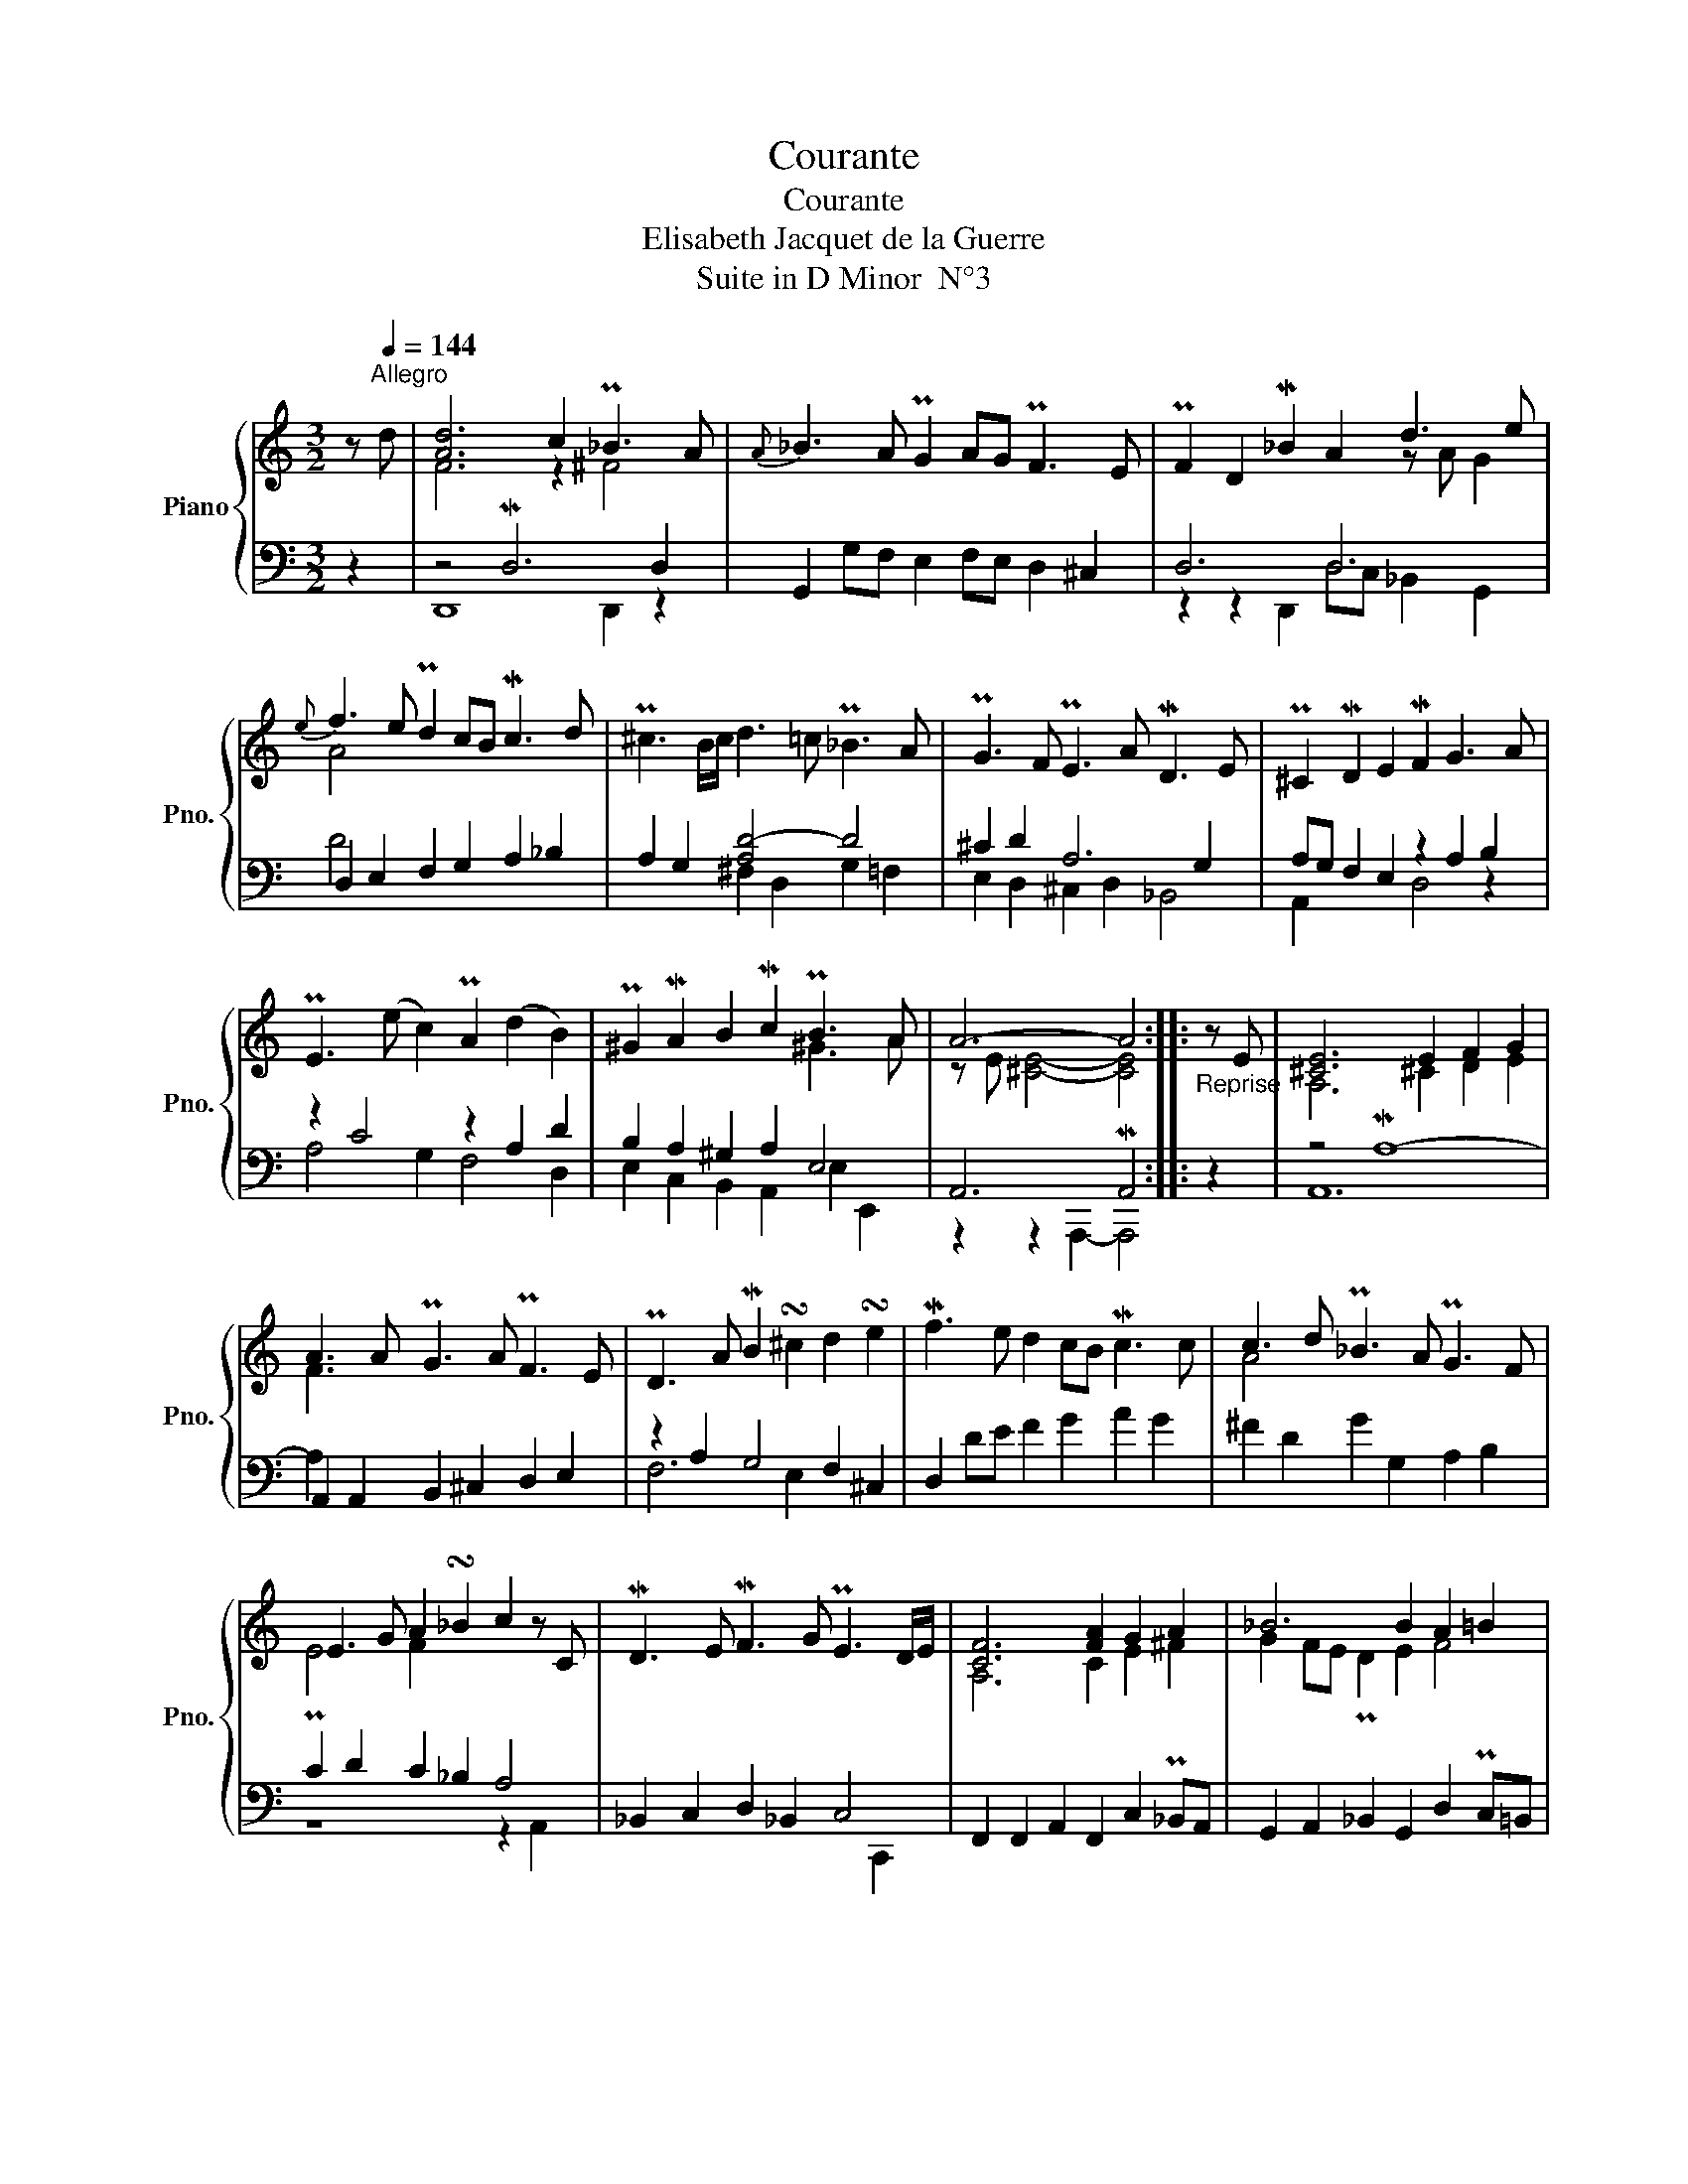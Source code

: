 X:1
T:Courante
T:Courante
T:Elisabeth Jacquet de la Guerre
T:Suite in D Minor  N°3
%%score { ( 1 3 ) | ( 2 4 ) }
L:1/8
M:3/2
K:C
V:1 treble nm="Piano" snm="Pno."
V:3 treble 
V:2 bass 
V:4 bass 
V:1
 z[Q:1/4=144]"^Allegro" d | [Ad]6 c2 P_B3 A |{A} _B3 A PG2 AG PF3 E | PF2 D2 M_B2 A2 d3 e | %4
{e} f3 e Pd2 cB Mc3 d | P^c3 B/c/ d3 =c P_B3 A | PG3 F PE3 A MD3 E | P^C2 MD2 E2 MF2 G3 A | %8
 PE3 (e c2) PA2 (d2 B2) | P^G2 MA2 B2 Mc2 PB3 A | A6- A4 ::"_Reprise" z E | [^CE]6 E2 F2 G2 | %13
 A3 A PG3 A PF3 E | PD3 A MB2 !turn!^c2 d2 !turn!e2 | Mf3 e d2 cB Mc3 c | c3 d P_B3 A PG3 F | %17
 E3 G A2 !turn!_B2 c2 z C | MD3 E MF3 G PE3 D/E/ | [CF]6 [FA]2 G2 A2 | _B6 B2 A2 =B2 | %21
 [Ac]2 d2 P^c2 Md2 e2 f2 | Pe4 d6 P^c2 | [Ad]6- [Ad]4 :| %24
V:2
 z2 | z4 MD,6 D,2 | G,,2 G,F, E,2 F,E, D,2 ^C,2 | D,6 D,6 | D,2 E,2 F,2 G,2 A,2 _B,2 | %5
 A,2 G,2 [A,D-]4 D4 | ^C2 D2 A,6 G,2 | A,G, F,2 E,2 z2 A,2 B,2 | z2 C4 z2 A,2 D2 | %9
 B,2 A,2 ^G,2 A,2 E,4 | A,,6 MA,,4 :: z2 | z4 MA,8- | A,,2 A,,2 B,,2 ^C,2 D,2 E,2 | %14
 z2 A,2 G,4 F,2 ^C,2 | D,2 DE F2 G2 A2 G2 | ^F2 D2 G2 G,2 A,2 B,2 | C2 D2 C2 _B,2 A,4 | %18
 _B,,2 C,2 D,2 _B,,2 C,4 | F,,2 F,,2 A,,2 F,,2 C,2 P_B,,A,, | G,,2 A,,2 _B,,2 G,,2 D,2 PC,=B,, | %21
 z2 E,2 z2 B,2 ^C2 D2 | ^C2 AG F2 GF E2 A2 | D,6 MD,4 :| %24
V:3
 x2 | F6 z2 ^F4 | x12 | x8 z A G2 | A4 x8 | x12 | x12 | x12 | x12 | x8 ^G3 A | z E [^CE]4- [CE]4 :: %11
 x2 | A,6 ^C2 D2 E2 | F3 x9 | x12 | x12 | A4 x8 | PE4 F2 x6 | x12 | A,6 C2 E2 ^F2 | %20
 G2 FE PD2 E2 F4 | E2 z2 x8 | z4 A4 G4 | F6- F4 :| %24
V:4
 x2 | D,,8 D,,2 z2 | x12 | z2 z2 D,,2 D,C, _B,,2 G,,2 | D4 x8 | x4 ^F,2 D,2 G,2 =F,2 | %6
 E,2 D,2 ^C,2 D,2 _B,,4 | A,,2 x4 D,4 z2 | A,4 G,2 F,4 D,2 | E,2 C,2 B,,2 A,,2 E,2 E,,2 | %10
 z2 z2 A,,,2- A,,,4 :: x2 | A,,12 | A,2 x10 | F,6 E,2 x4 | x12 | x12 | z8 z2 A,,2 | x10 C,,2 | %19
 x12 | x12 | A,,4 A,8 | A,4- A,2 A,2- A,4 | z2 z2 D,,2- D,,4 :| %24


